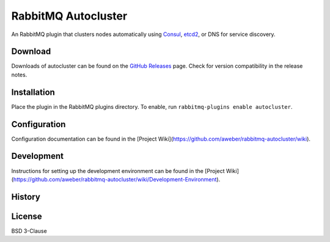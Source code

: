 RabbitMQ Autocluster
====================
An RabbitMQ plugin that clusters nodes automatically using `Consul <https://consul.io>`_,
`etcd2 <https://github.com/coreos/etcd>`_, or DNS for service discovery.

.. image:: https://img.shields.io/travis/aweber/rabbitmq-autocluster.svg
    :target: https://travis-ci.org/aweber/rabbitmq-autocluster
.. image:: https://img.shields.io/github/release/aweber/rabbitmq-autocluster.svg
    :target: https://github.com/aweber/rabbitmq-autocluster/releases

Download
--------
Downloads of autocluster can be found on the
`GitHub Releases <https://github.com/aweber/rabbitmq-autocluster/releases>`_ page.
Check for version compatibility in the release notes.

Installation
------------
Place the plugin in the RabbitMQ plugins directory. To enable,
run ``rabbitmq-plugins enable autocluster``.

Configuration
-------------
Configuration documentation can be found in the
[Project Wiki](https://github.com/aweber/rabbitmq-autocluster/wiki).

Development
-----------
Instructions for setting up the development environment can be found in the
[Project Wiki](https://github.com/aweber/rabbitmq-autocluster/wiki/Development-Environment).

History
-------

License
-------
BSD 3-Clause
